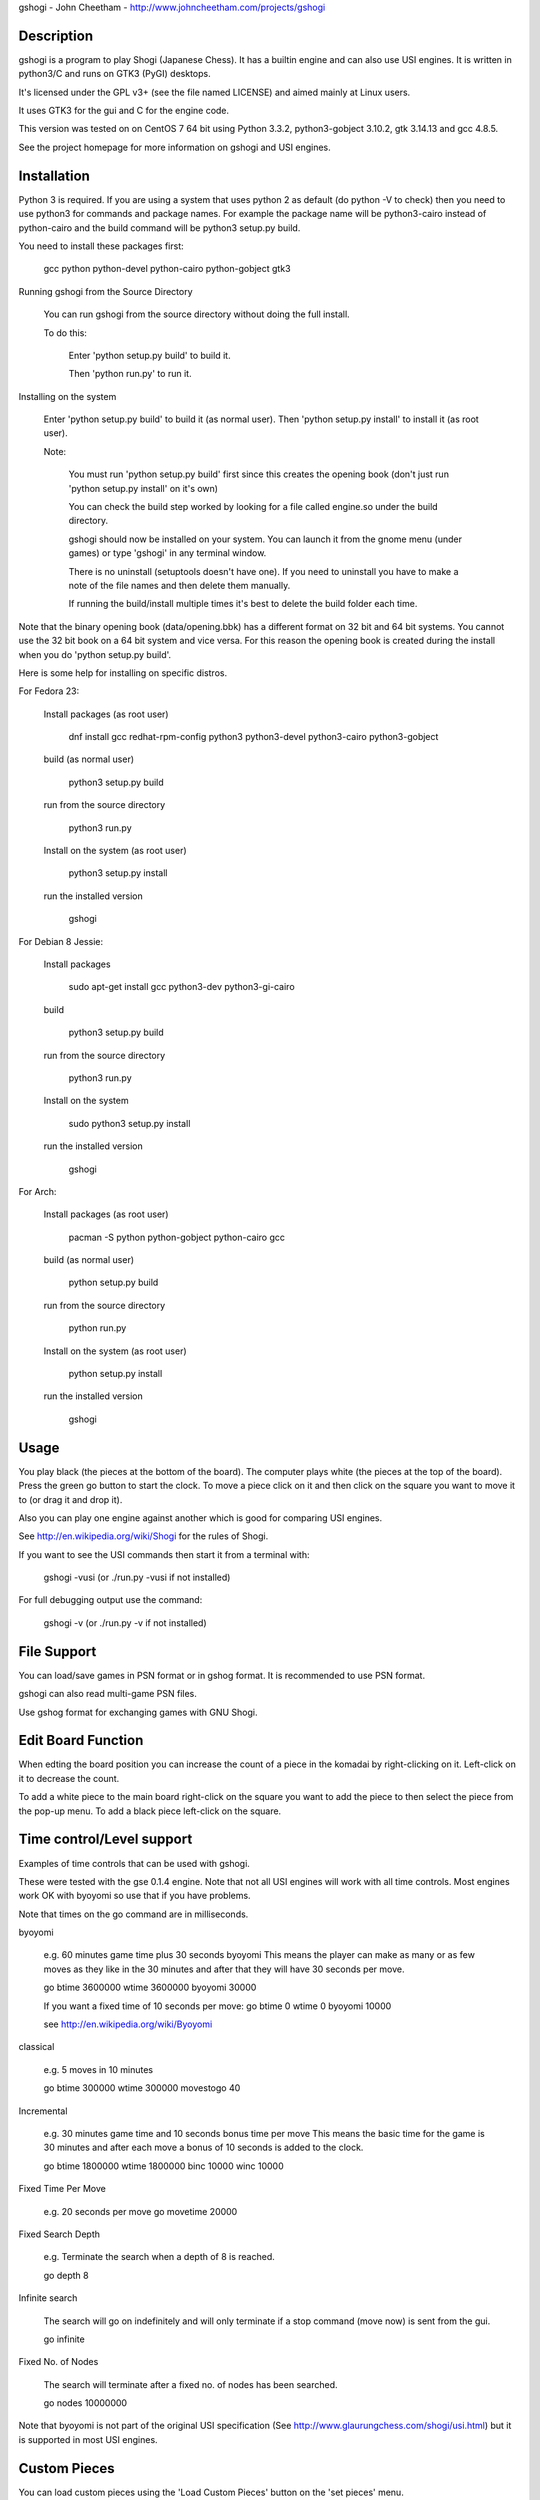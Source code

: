 gshogi - John Cheetham - http://www.johncheetham.com/projects/gshogi

Description
-----------
gshogi is a program to play Shogi (Japanese Chess). It has a builtin
engine and can also use USI engines. It is written in python3/C and runs
on GTK3 (PyGI) desktops.

It's licensed under the GPL v3+ (see the file named LICENSE) and aimed mainly
at Linux users.

It uses GTK3 for the gui and C for the engine code.

This version was tested on on CentOS 7 64 bit using Python 3.3.2,
python3-gobject 3.10.2, gtk 3.14.13 and gcc 4.8.5.

See the project homepage for more information on gshogi and USI engines.


Installation
------------
Python 3 is required. If you are using a system that uses python 2 as default
(do python -V to check) then you need to use python3 for commands and package
names. For example the package name will be python3-cairo instead of
python-cairo and the build command will be python3 setup.py build.


You need to install these packages first:

    gcc python python-devel python-cairo python-gobject gtk3


Running gshogi from the Source Directory

    You can run gshogi from the source directory without
    doing the full install.

    To do this:

        Enter 'python setup.py build' to build it.

        Then 'python run.py' to run it.


Installing on the system

    Enter 'python setup.py build' to build it (as normal user).
    Then 'python setup.py install' to install it (as root user).

    Note:

        You must run 'python setup.py build' first since this creates
        the opening book (don't just run 'python setup.py install'
        on it's own)

        You can check the build step worked by looking for a file called
        engine.so under the build directory.

        gshogi should now be installed on your system. You can launch it from
        the gnome menu (under games) or type 'gshogi' in any terminal window.

        There is no uninstall (setuptools doesn't have one). If you need to
        uninstall you have to make a note of the file names and then delete
        them manually.

        If running the build/install multiple times it's best to delete the
        build folder each time.

Note that the binary opening book (data/opening.bbk) has a different format
on 32 bit and 64 bit systems. You cannot use the 32 bit book on a 64 bit
system and vice versa. For this reason the opening book is created during the
install when you do 'python setup.py build'.

Here is some help for installing on specific distros.

For Fedora 23:

    Install packages (as root user)

        dnf install gcc redhat-rpm-config python3 python3-devel python3-cairo python3-gobject

    build (as normal user)

        python3 setup.py build

    run from the source directory

        python3 run.py

    Install on the system (as root user)

        python3 setup.py install

    run the installed version

        gshogi
    

For Debian 8 Jessie:

    Install packages

        sudo apt-get install gcc python3-dev python3-gi-cairo

    build

        python3 setup.py build

    run from the source directory

        python3 run.py

    Install on the system

        sudo python3 setup.py install

    run the installed version

        gshogi

For Arch:

    Install packages (as root user)

        pacman -S python python-gobject python-cairo gcc

    build (as normal user)

        python setup.py build

    run from the source directory

        python run.py

    Install on the system (as root user)

        python setup.py install

    run the installed version

        gshogi


Usage
-----
You play black (the pieces at the bottom of the board). The computer plays
white (the pieces at the top of the board). Press the green go button to
start the clock. To move a piece click on it and then click on the square
you want to move it to (or drag it and drop it).

Also you can play one engine against another which is good for comparing
USI engines.

See http://en.wikipedia.org/wiki/Shogi for the rules of Shogi.

If you want to see the USI commands then start it from a terminal with:

    gshogi -vusi     (or ./run.py -vusi if not installed)

For full debugging output use the command:

        gshogi -v    (or ./run.py -v if not installed)


File Support
------------
You can load/save games in PSN format or in gshog format.
It is recommended to use PSN format.

gshogi can also read multi-game PSN files.

Use gshog format for exchanging games with GNU Shogi.


Edit Board Function
-------------------
When edting the board position you can increase the count of a piece in
the komadai by right-clicking on it. Left-click on it to decrease the
count.

To add a white piece to the main board right-click on the square you
want to add the piece to then select the piece from the pop-up menu.
To add a black piece left-click on the square.


Time control/Level support
--------------------------
Examples of time controls that can be used with gshogi.

These were tested with the gse 0.1.4 engine.
Note that not all USI engines will work with all time controls.
Most engines work OK with byoyomi so use that if you have problems.

Note that times on the go command are in milliseconds.

byoyomi

    e.g. 60 minutes game time plus 30 seconds byoyomi
    This means the player can make as many or as few moves as they like
    in the 30 minutes and after that they will have 30 seconds per move.

    go btime 3600000 wtime 3600000 byoyomi 30000

    If you want a fixed time of 10 seconds per move:
    go btime 0 wtime 0 byoyomi 10000

    see http://en.wikipedia.org/wiki/Byoyomi

classical

    e.g. 5 moves in 10 minutes

    go btime 300000 wtime 300000 movestogo 40

Incremental

    e.g. 30 minutes game time and 10 seconds bonus time per move
    This means the basic time for the game is 30 minutes and after
    each move a bonus of 10 seconds is added to the clock.

    go btime 1800000 wtime 1800000 binc 10000 winc 10000

Fixed Time Per Move

    e.g. 20 seconds per move
    go movetime 20000

Fixed Search Depth

    e.g. Terminate the search when a depth of 8 is reached.

    go depth 8

Infinite search

    The search will go on indefinitely and will only terminate if
    a stop command (move now) is sent from the gui.

    go infinite

Fixed No. of Nodes

    The search will terminate after a fixed no. of nodes has been searched.

    go nodes 10000000


Note that byoyomi is not part of the original USI specification
(See http://www.glaurungchess.com/shogi/usi.html) but it is
supported in most USI engines.


Custom Pieces
-------------
You can load custom pieces using the 'Load Custom Pieces' button on the
'set pieces' menu.

To set up your own custom pieces you must provide images with these filenames.
You can use either png or svg files. If you use png change the file extension
from svg to png.

    Black Pieces:

        =======================   ============
        Piece                     Filename
        =======================   ============
        King                      kingB.svg
        Rook                      rookB.svg
        Bishop                    bishopB.svg
        Gold General              goldB.svg
        Silver General            silverB.svg
        Knight                    knightB.svg
        Lance                     lanceB.svg
        Pawn                      pawnB.svg
        Promoted Rook             rookPB.svg
        Promoted Bishop           bishopPB.svg
        Promoted Silver General   silverPB.svg
        Promoted Knight           knightPB.svg
        Promoted Lance            lancePB.svg
        Promoted Pawn             pawnPB.svg
        =======================   ============

The black piece images are mandatory. You can optionally provide images
for the white pieces as well. If you provide white piece images gshogi
will use them. If you don't it will use the black piece images and
rotate them through 180 degress.

    White Pieces:

        =======================   ============
        Piece                     Filename
        =======================   ============
        King                      kingW.svg
        Rook                      rookW.svg
        Bishop                    bishopW.svg
        Gold General              goldW.svg
        Silver General            silverW.svg
        Knight                    knightW.svg
        Lance                     lanceW.svg
        Pawn                      pawnW.svg
        Promoted Rook             rookPW.svg
        Promoted Bishop           bishopPW.svg
        Promoted Silver General   silverPW.svg
        Promoted Knight           knightPW.svg
        Promoted Lance            lancePW.svg
        Promoted Pawn             pawnPW.svg
        =======================   ============

See the project homepage to download an example.


Acknowledgements
----------------
gshogi uses C engine code and includes some board pieces from
GNU Shogi (version 1.3.2).

